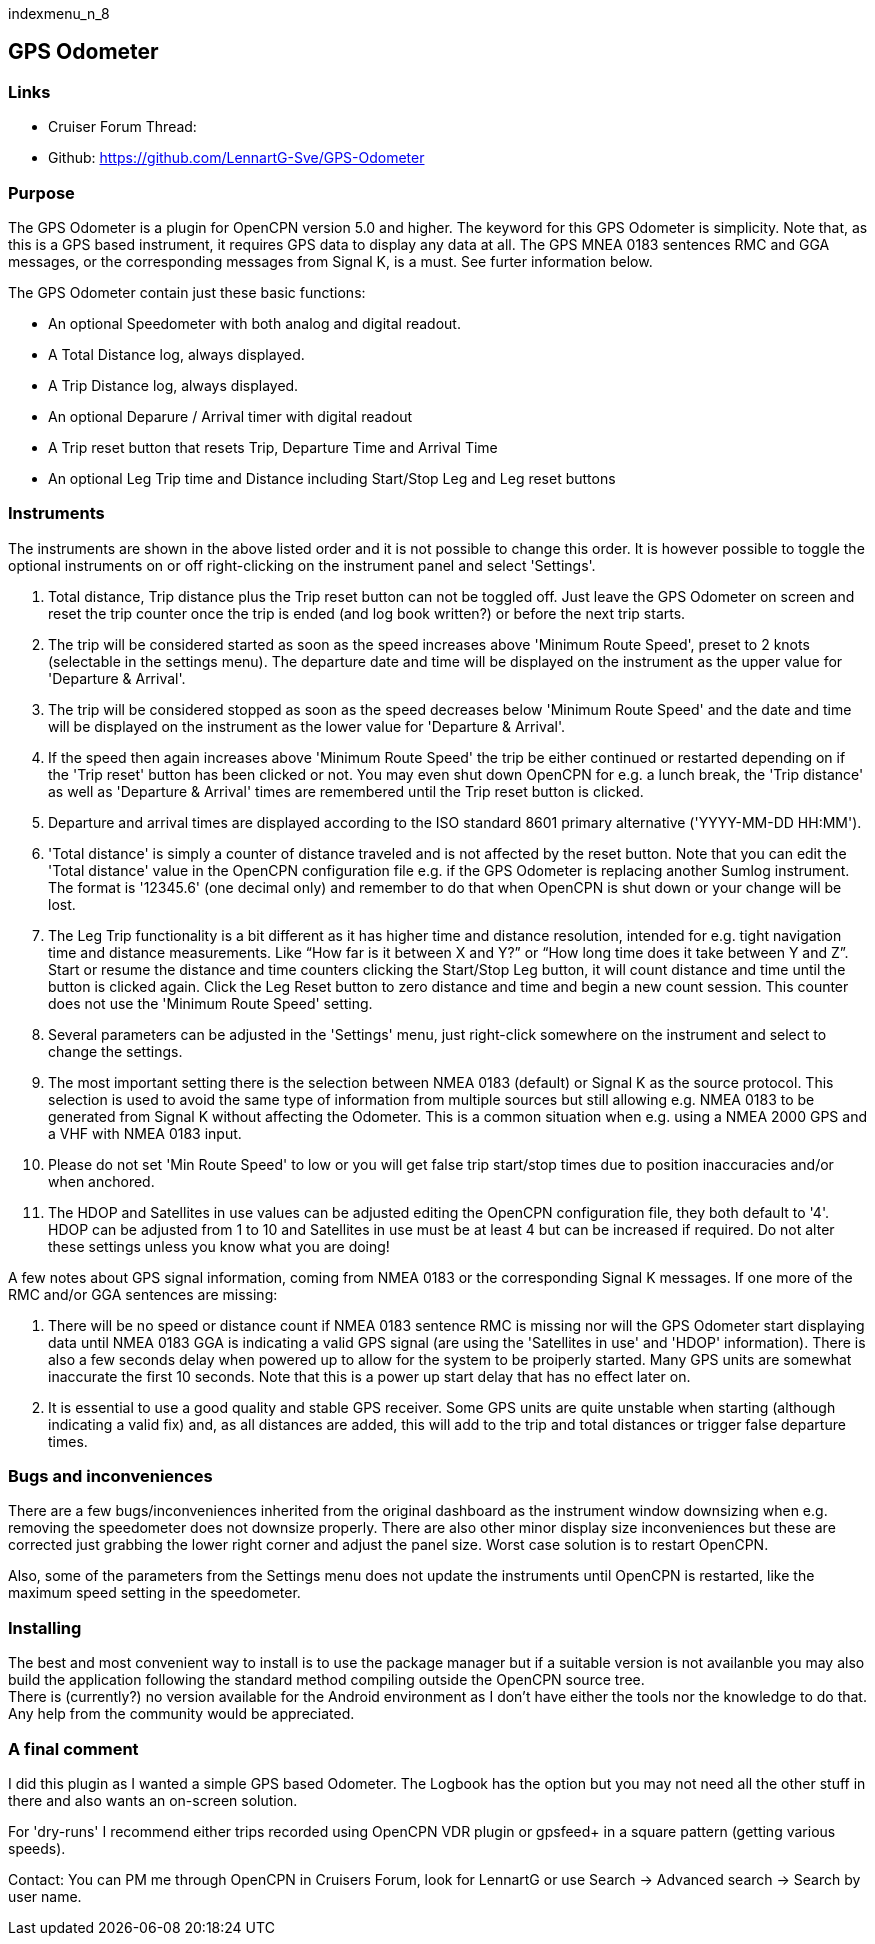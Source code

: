 indexmenu_n_8

== GPS Odometer

=== Links

* Cruiser Forum Thread:
* Github: https://github.com/LennartG-Sve/GPS-Odometer

=== Purpose

The GPS Odometer is a plugin for OpenCPN version 5.0 and higher. The
keyword for this GPS Odometer is simplicity. Note that, as this is a GPS
based instrument, it requires GPS data to display any data at all. The
GPS MNEA 0183 sentences RMC and GGA messages, or the corresponding
messages from Signal K, is a must. See furter information below.

The GPS Odometer contain just these basic functions:

* An optional Speedometer with both analog and digital readout.
* A Total Distance log, always displayed.
* A Trip Distance log, always displayed.
* An optional Deparure / Arrival timer with digital readout
* A Trip reset button that resets Trip, Departure Time and Arrival Time
* An optional Leg Trip time and Distance including Start/Stop Leg and
Leg reset buttons

=== Instruments

The instruments are shown in the above listed order and it is not
possible to change this order. It is however possible to toggle the
optional instruments on or off right-clicking on the instrument panel
and select 'Settings'.

. Total distance, Trip distance plus the Trip reset button can not be
toggled off. Just leave the GPS Odometer on screen and reset the trip
counter once the trip is ended (and log book written?) or before the
next trip starts.
. The trip will be considered started as soon as the speed increases
above 'Minimum Route Speed', preset to 2 knots (selectable in the
settings menu). The departure date and time will be displayed on the
instrument as the upper value for 'Departure & Arrival'.
. The trip will be considered stopped as soon as the speed decreases
below 'Minimum Route Speed' and the date and time will be displayed on
the instrument as the lower value for 'Departure & Arrival'.
. If the speed then again increases above 'Minimum Route Speed' the trip
be either continued or restarted depending on if the 'Trip reset' button
has been clicked or not. You may even shut down OpenCPN for e.g. a lunch
break, the 'Trip distance' as well as 'Departure & Arrival' times are
remembered until the Trip reset button is clicked.
. Departure and arrival times are displayed according to the ISO
standard 8601 primary alternative ('YYYY-MM-DD HH:MM').
. 'Total distance' is simply a counter of distance traveled and is not
affected by the reset button. Note that you can edit the 'Total
distance' value in the OpenCPN configuration file e.g. if the GPS
Odometer is replacing another Sumlog instrument. The format is '12345.6'
(one decimal only) and remember to do that when OpenCPN is shut down or
your change will be lost.
. The Leg Trip functionality is a bit different as it has higher time
and distance resolution, intended for e.g. tight navigation time and
distance measurements. Like “How far is it between X and Y?” or “How
long time does it take between Y and Z”. Start or resume the distance
and time counters clicking the Start/Stop Leg button, it will count
distance and time until the button is clicked again. Click the Leg Reset
button to zero distance and time and begin a new count session. This
counter does not use the 'Minimum Route Speed' setting.
. Several parameters can be adjusted in the 'Settings' menu, just
right-click somewhere on the instrument and select to change the
settings. 
. The most important setting there is the selection between NMEA 0183
(default) or Signal K as the source protocol. This selection is used to 
avoid the same type of information from multiple sources but still 
allowing e.g. NMEA 0183 to be generated from Signal K without affecting 
the Odometer. This is a common situation when e.g. using a NMEA 2000 GPS 
and a VHF with NMEA 0183 input.
. Please do not set 'Min Route Speed' to low or you will get
false trip start/stop times due to position inaccuracies and/or when
anchored.
. The HDOP and Satellites in use values can be adjusted editing the
OpenCPN configuration file, they both default to '4'. +
HDOP can be adjusted from 1 to 10 and Satellites in use must be at least
4 but can be increased if required. Do not alter these settings unless
you know what you are doing!

A few notes about GPS signal information, coming from NMEA 0183 or the 
corresponding Signal K messages. If one more of the RMC and/or GGA 
sentences are missing:

. There will be no speed or distance count if NMEA 0183 sentence RMC is
missing nor will the GPS Odometer start displaying data until NMEA 0183
GGA is indicating a valid GPS signal (are using the 'Satellites in use'
and 'HDOP' information). There is also a few seconds delay when powered
up to allow for the system to be proiperly started. Many GPS units are
somewhat inaccurate the first 10 seconds. Note that this is a power up
start delay that has no effect later on.
. It is essential to use a good quality and stable GPS receiver. Some
GPS units are quite unstable when starting (although indicating a valid
fix) and, as all distances are added, this will add to the trip and
total distances or trigger false departure times.

=== Bugs and inconveniences

There are a few bugs/inconveniences inherited from the original
dashboard as the instrument window downsizing when e.g. removing the
speedometer does not downsize properly. There are also other minor
display size inconveniences but these are corrected just grabbing the
lower right corner and adjust the panel size. Worst case solution is to
restart OpenCPN.

Also, some of the parameters from the Settings menu does not update the
instruments until OpenCPN is restarted, like the maximum speed setting
in the speedometer.

=== Installing

The best and most convenient way to install is to use the package
manager but if a suitable version is not availanble you may also build
the application following the standard method compiling outside the
OpenCPN source tree. +
There is (currently?) no version available for the Android environment
as I don't have either the tools nor the knowledge to do that. Any help
from the community would be appreciated.

=== A final comment

I did this plugin as I wanted a simple GPS based Odometer. The Logbook
has the option but you may not need all the other stuff in there and
also wants an on-screen solution.

For 'dry-runs' I recommend either trips recorded using OpenCPN VDR
plugin or gpsfeed+ in a square pattern (getting various speeds).

Contact: You can PM me through OpenCPN in Cruisers Forum, look for
LennartG or use Search → Advanced search → Search by user name.
